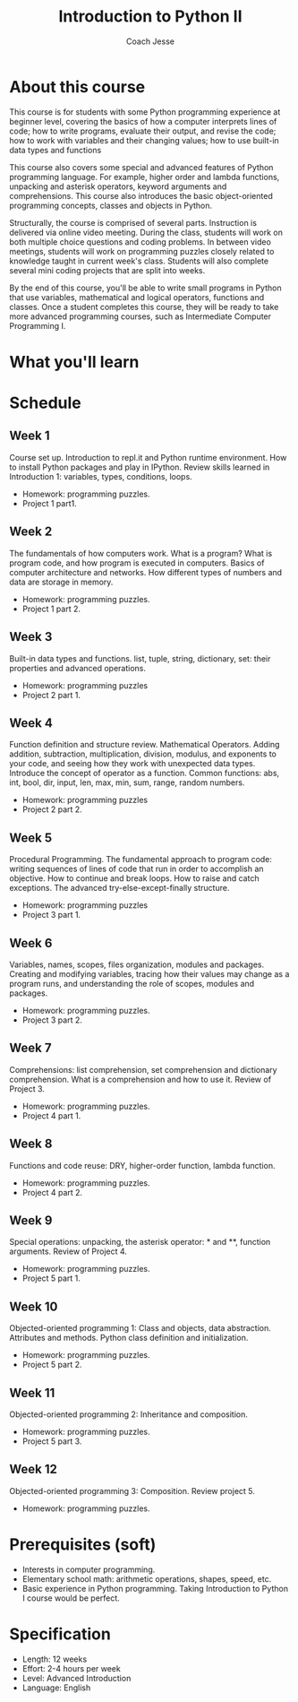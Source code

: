 #+TITLE: Introduction to Python II
#+Author: Coach Jesse

* About this course
This course is for students with some Python programming experience at beginner level, covering the basics of how a computer interprets lines of code; how to write programs, evaluate their output, and revise the code; how to work with variables and their changing values; how to use built-in data types and functions

This course also covers some special and advanced features of Python programming language. For example, higher order and lambda functions, unpacking and asterisk operators, keyword arguments and comprehensions. This course also introduces the basic object-oriented programming concepts, classes and objects in Python.

Structurally, the course is comprised of several parts. Instruction is delivered via online video meeting. During the class, students will work on both multiple choice questions and coding problems. In between video meetings, students will work on programming puzzles closely related to knowledge taught in current week's class. Students will also complete several mini coding projects that are split into weeks.

By the end of this course, you'll be able to write small programs in Python that use variables, mathematical and logical operators, functions and classes. Once a student completes this course, they will be ready to take more advanced programming courses, such as Intermediate Computer Programming I.


* What you'll learn


* Schedule

** Week 1
Course set up. Introduction to repl.it and Python runtime environment. How to install Python packages and play in IPython. Review skills learned in Introduction 1: variables, types, conditions, loops.
+ Homework: programming puzzles.
+ Project 1 part1.

** Week 2
The fundamentals of how computers work. What is a program? What is program code, and how program is executed in computers. Basics of computer architecture and networks. How different types of numbers and data are storage in memory.
+ Homework: programming puzzles.
+ Project 1 part 2.

** Week 3
Built-in data types and functions. list, tuple, string, dictionary, set: their properties and advanced operations.
+ Homework: programming puzzles
+ Project 2 part 1.

** Week 4
Function definition and structure review. Mathematical Operators. Adding addition, subtraction, multiplication, division, modulus, and exponents to your code, and seeing how they work with unexpected data types. Introduce the concept of operator as a function. Common functions: abs, int, bool, dir, input, len, max, min, sum, range, random numbers.
+ Homework: programming puzzles
+ Project 2 part 2.

** Week 5
Procedural Programming. The fundamental approach to program code: writing sequences of lines of code that run in order to accomplish an objective. How to continue and break loops. How to raise and catch exceptions. The advanced try-else-except-finally structure.
+ Homework: programming puzzles
+ Project 3 part 1.

** Week 6
Variables, names, scopes, files organization, modules and packages. Creating and modifying variables, tracing how their values may change as a program runs, and understanding the role of scopes, modules and packages.
+ Homework: programming puzzles.
+ Project 3 part 2.

** Week 7
Comprehensions: list comprehension, set comprehension and dictionary comprehension. What is a comprehension and how to use it. Review of Project 3.
+ Homework: programming puzzles.
+ Project 4 part 1.

** Week 8
Functions and code reuse: DRY, higher-order function, lambda function.
+ Homework: programming puzzles.
+ Project 4 part 2.

** Week 9
Special operations: unpacking, the asterisk operator: *  and **, function arguments. Review of Project 4.
+ Homework: programming puzzles.
+ Project 5 part 1.

** Week 10
Objected-oriented programming 1: Class and objects, data abstraction. Attributes and methods. Python class definition and initialization.
+ Homework: programming puzzles.
+ Project 5 part 2.

** Week 11
Objected-oriented programming 2: Inheritance and composition.
+ Homework: programming puzzles.
+ Project 5 part 3.

** Week 12
Objected-oriented programming 3: Composition. Review project 5.
+ Homework: programming puzzles.



* Prerequisites (soft)
+ Interests in computer programming.
+ Elementary school math: arithmetic operations, shapes, speed, etc.
+ Basic experience in Python programming. Taking Introduction to Python I course would be perfect.

* Specification
+ Length: 12 weeks
+ Effort: 2-4 hours per week
+ Level: Advanced Introduction
+ Language: English
